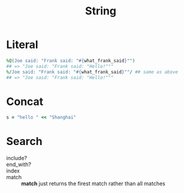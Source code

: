 #+Title: String
#+OPTIONS: ^:nil

* Literal
#+BEGIN_SRC ruby
  %Q(Joe said: "Frank said: "#{what_frank_said}"")
  ## => "Joe said: "Frank said: "Hello!"""
  %/Joe said: "Frank said: "#{what_frank_said}""/ ## same as above
  ## => "Joe said: "Frank said: "Hello!"""
#+END_SRC
* Concat
#+BEGIN_SRC ruby
s = "hello " << "Shanghai"
#+END_SRC

* Search
   + include?  ::
   + end_with? ::
   + index     ::
   + match     :: *match* just returns the firest match rather than all matches